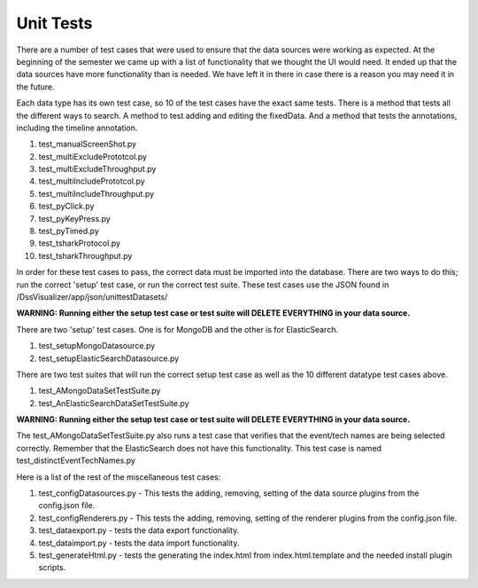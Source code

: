 
Unit Tests
==========

There are a number of test cases that were used to ensure that the data sources were
working as expected.  At the beginning of the semester we came up with a list of
functionality that we thought the UI would need.  It ended up that the data sources
have more functionality than is needed.  We have left it in there in case there is a
reason you may need it in the future.

Each data type has its own test case, so 10 of the test cases have the exact same tests.
There is a method that tests all the different ways to search. A method to test adding and
editing the fixedData. And a method that tests the annotations, including the timeline annotation.

1. test_manualScreenShot.py
2. test_multiExcludePrototcol.py
3. test_multiExcludeThroughput.py
4. test_multiIncludePrototcol.py
5. test_multiIncludeThroughput.py
6. test_pyClick.py
7. test_pyKeyPress.py
8. test_pyTimed.py
9. test_tsharkProtocol.py
10. test_tsharkThroughput.py

In order for these test cases to pass, the correct data must be imported into the database. There are
two ways to do this; run the correct 'setup' test case, or run the correct test suite.  These test cases
use the JSON found in /DssVisualizer/app/json/unittestDatasets/

**WARNING: Running either the setup test case or test suite will DELETE EVERYTHING in your data source.**

There are two 'setup' test cases.  One is for MongoDB and the other is for ElasticSearch.

1. test_setupMongoDatasource.py
2. test_setupElasticSearchDatasource.py

There are two test suites that will run the correct setup test case as well as the 10 different datatype test cases above.

1. test_AMongoDataSetTestSuite.py
2. test_AnElasticSearchDataSetTestSuite.py

**WARNING: Running either the setup test case or test suite will DELETE EVERYTHING in your data source.**

The test_AMongoDataSetTestSuite.py also runs a test case that verifies that the event/tech names are being selected correctly.
Remember that the ElasticSearch does not have this functionality.  This test case is named test_distinctEventTechNames.py

Here is a list of the rest of the miscellaneous test cases:

1. test_configDatasources.py - This tests the adding, removing, setting of the data source plugins from the config.json file.
2. test_configRenderers.py - This tests the adding, removing, setting of the renderer plugins from the config.json file.
3. test_dataexport.py - tests the data export functionality.
4. test_dataimport.py - tests the data import functionality.
5. test_generateHtml.py - tests the generating the index.html from index.html.template and the needed install plugin scripts.
